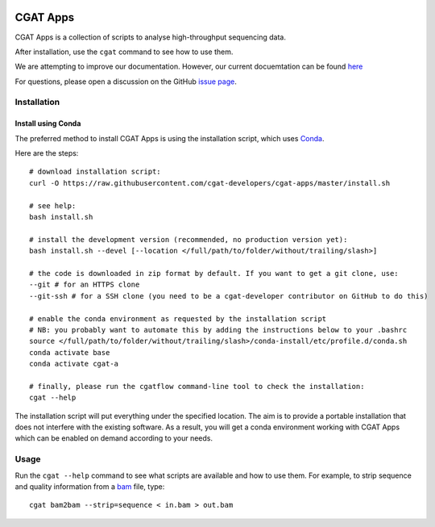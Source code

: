 .. image:: https://travis-ci.org/cgat-developers/cgat-apps.svg?branch=master
    :target: https://travis-ci.org/cgat-developers/cgat-apps

=========
CGAT Apps
=========

CGAT Apps is a collection of scripts to analyse high-throughput sequencing data.

After installation, use the ``cgat`` command to see how to use them.

We are attempting to improve our documentation. However, our current docuemtation
can be found `here <https://www.cgat.org/downloads/public/cgat/documentation/>`_

For questions, please open a discussion on the GitHub 
`issue page <https://github.com/cgat-developers/cgat-apps/issues>`_.

Installation
============

Install using Conda
-------------------

The preferred method to install CGAT Apps is using the installation script, which uses
`Conda <https://conda.io>`_.

Here are the steps::

        # download installation script:
        curl -O https://raw.githubusercontent.com/cgat-developers/cgat-apps/master/install.sh

        # see help:
        bash install.sh

        # install the development version (recommended, no production version yet):
        bash install.sh --devel [--location </full/path/to/folder/without/trailing/slash>]

        # the code is downloaded in zip format by default. If you want to get a git clone, use:
        --git # for an HTTPS clone
        --git-ssh # for a SSH clone (you need to be a cgat-developer contributor on GitHub to do this)

        # enable the conda environment as requested by the installation script
        # NB: you probably want to automate this by adding the instructions below to your .bashrc
        source </full/path/to/folder/without/trailing/slash>/conda-install/etc/profile.d/conda.sh
        conda activate base
        conda activate cgat-a

        # finally, please run the cgatflow command-line tool to check the installation:
        cgat --help

The installation script will put everything under the specified location. The aim is to provide a portable
installation that does not interfere with the existing software. As a result, you will get a conda environment
working with CGAT Apps which can be enabled on demand according to your needs.

Usage
=====

Run the ``cgat --help`` command to see what scripts are available and how to use them.
For example, to strip sequence and quality information from a bam_ file, type::

   cgat bam2bam --strip=sequence < in.bam > out.bam

.. _cgat-core: https://github.com/cgat-developers/cgat-core
.. _bam: http://en.wikipedia.org/wiki/SAMtools

